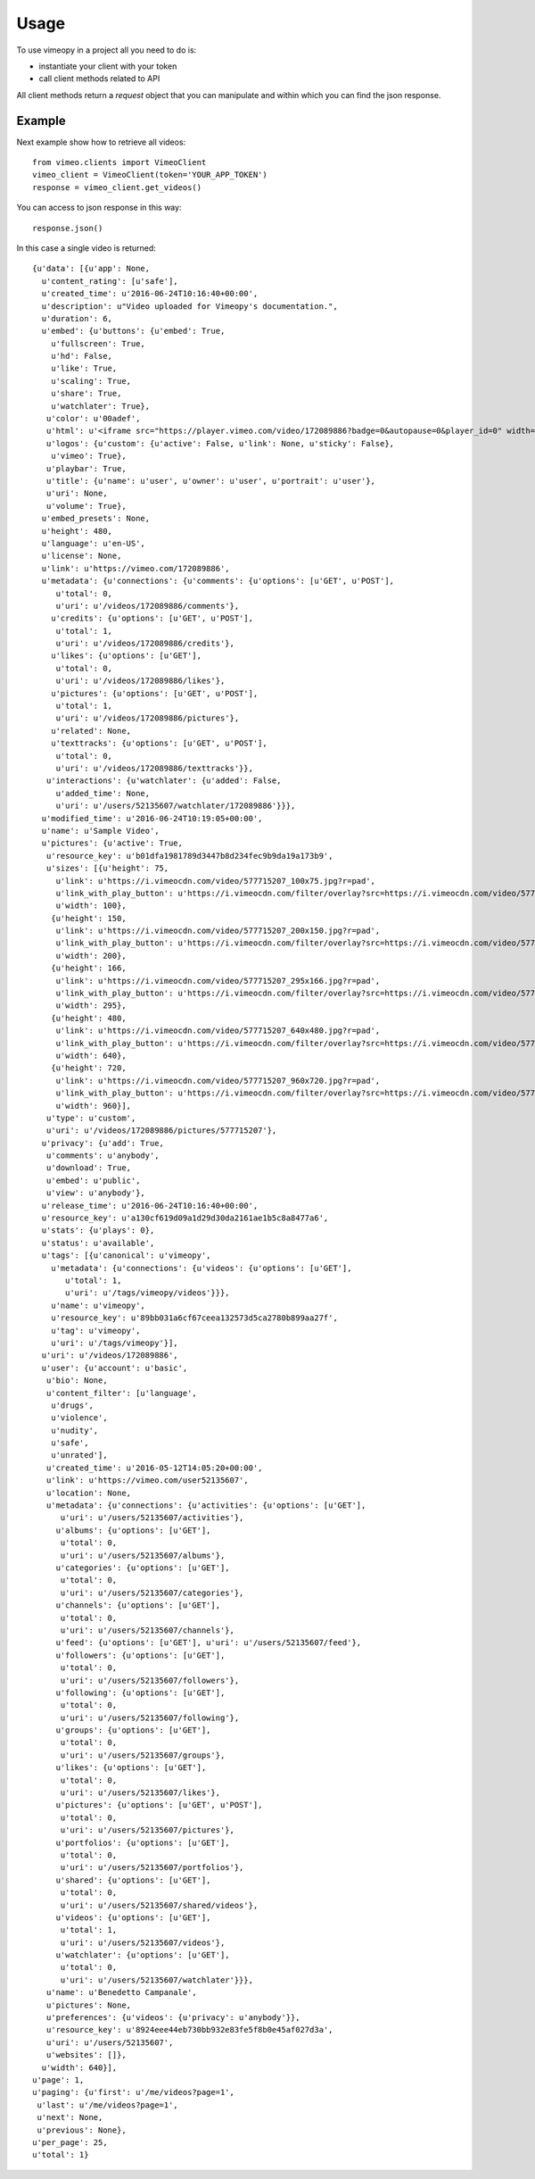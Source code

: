 =====
Usage
=====

To use vimeopy in a project all you need to do is:

* instantiate your client with your token
* call client methods related to API

All client methods return a *request* object that you can manipulate and within which you can find the json response.


Example
=======

Next example show how to retrieve all videos::


    from vimeo.clients import VimeoClient
    vimeo_client = VimeoClient(token='YOUR_APP_TOKEN')
    response = vimeo_client.get_videos()

You can access to json response in this way::


    response.json()


In this case a single video is returned::

 {u'data': [{u'app': None,
   u'content_rating': [u'safe'],
   u'created_time': u'2016-06-24T10:16:40+00:00',
   u'description': u"Video uploaded for Vimeopy's documentation.",
   u'duration': 6,
   u'embed': {u'buttons': {u'embed': True,
     u'fullscreen': True,
     u'hd': False,
     u'like': True,
     u'scaling': True,
     u'share': True,
     u'watchlater': True},
    u'color': u'00adef',
    u'html': u'<iframe src="https://player.vimeo.com/video/172089886?badge=0&autopause=0&player_id=0" width="640" height="480" frameborder="0" title="Sample Video" webkitallowfullscreen mozallowfullscreen allowfullscreen></iframe>',
    u'logos': {u'custom': {u'active': False, u'link': None, u'sticky': False},
     u'vimeo': True},
    u'playbar': True,
    u'title': {u'name': u'user', u'owner': u'user', u'portrait': u'user'},
    u'uri': None,
    u'volume': True},
   u'embed_presets': None,
   u'height': 480,
   u'language': u'en-US',
   u'license': None,
   u'link': u'https://vimeo.com/172089886',
   u'metadata': {u'connections': {u'comments': {u'options': [u'GET', u'POST'],
      u'total': 0,
      u'uri': u'/videos/172089886/comments'},
     u'credits': {u'options': [u'GET', u'POST'],
      u'total': 1,
      u'uri': u'/videos/172089886/credits'},
     u'likes': {u'options': [u'GET'],
      u'total': 0,
      u'uri': u'/videos/172089886/likes'},
     u'pictures': {u'options': [u'GET', u'POST'],
      u'total': 1,
      u'uri': u'/videos/172089886/pictures'},
     u'related': None,
     u'texttracks': {u'options': [u'GET', u'POST'],
      u'total': 0,
      u'uri': u'/videos/172089886/texttracks'}},
    u'interactions': {u'watchlater': {u'added': False,
      u'added_time': None,
      u'uri': u'/users/52135607/watchlater/172089886'}}},
   u'modified_time': u'2016-06-24T10:19:05+00:00',
   u'name': u'Sample Video',
   u'pictures': {u'active': True,
    u'resource_key': u'b01dfa1981789d3447b8d234fec9b9da19a173b9',
    u'sizes': [{u'height': 75,
      u'link': u'https://i.vimeocdn.com/video/577715207_100x75.jpg?r=pad',
      u'link_with_play_button': u'https://i.vimeocdn.com/filter/overlay?src=https://i.vimeocdn.com/video/577715207_100x75.jpg&src=http://f.vimeocdn.com/p/images/crawler_play.png',
      u'width': 100},
     {u'height': 150,
      u'link': u'https://i.vimeocdn.com/video/577715207_200x150.jpg?r=pad',
      u'link_with_play_button': u'https://i.vimeocdn.com/filter/overlay?src=https://i.vimeocdn.com/video/577715207_200x150.jpg&src=http://f.vimeocdn.com/p/images/crawler_play.png',
      u'width': 200},
     {u'height': 166,
      u'link': u'https://i.vimeocdn.com/video/577715207_295x166.jpg?r=pad',
      u'link_with_play_button': u'https://i.vimeocdn.com/filter/overlay?src=https://i.vimeocdn.com/video/577715207_295x166.jpg&src=http://f.vimeocdn.com/p/images/crawler_play.png',
      u'width': 295},
     {u'height': 480,
      u'link': u'https://i.vimeocdn.com/video/577715207_640x480.jpg?r=pad',
      u'link_with_play_button': u'https://i.vimeocdn.com/filter/overlay?src=https://i.vimeocdn.com/video/577715207_640x480.jpg&src=http://f.vimeocdn.com/p/images/crawler_play.png',
      u'width': 640},
     {u'height': 720,
      u'link': u'https://i.vimeocdn.com/video/577715207_960x720.jpg?r=pad',
      u'link_with_play_button': u'https://i.vimeocdn.com/filter/overlay?src=https://i.vimeocdn.com/video/577715207_960x720.jpg&src=http://f.vimeocdn.com/p/images/crawler_play.png',
      u'width': 960}],
    u'type': u'custom',
    u'uri': u'/videos/172089886/pictures/577715207'},
   u'privacy': {u'add': True,
    u'comments': u'anybody',
    u'download': True,
    u'embed': u'public',
    u'view': u'anybody'},
   u'release_time': u'2016-06-24T10:16:40+00:00',
   u'resource_key': u'a130cf619d09a1d29d30da2161ae1b5c8a8477a6',
   u'stats': {u'plays': 0},
   u'status': u'available',
   u'tags': [{u'canonical': u'vimeopy',
     u'metadata': {u'connections': {u'videos': {u'options': [u'GET'],
        u'total': 1,
        u'uri': u'/tags/vimeopy/videos'}}},
     u'name': u'vimeopy',
     u'resource_key': u'89bb031a6cf67ceea132573d5ca2780b899aa27f',
     u'tag': u'vimeopy',
     u'uri': u'/tags/vimeopy'}],
   u'uri': u'/videos/172089886',
   u'user': {u'account': u'basic',
    u'bio': None,
    u'content_filter': [u'language',
     u'drugs',
     u'violence',
     u'nudity',
     u'safe',
     u'unrated'],
    u'created_time': u'2016-05-12T14:05:20+00:00',
    u'link': u'https://vimeo.com/user52135607',
    u'location': None,
    u'metadata': {u'connections': {u'activities': {u'options': [u'GET'],
       u'uri': u'/users/52135607/activities'},
      u'albums': {u'options': [u'GET'],
       u'total': 0,
       u'uri': u'/users/52135607/albums'},
      u'categories': {u'options': [u'GET'],
       u'total': 0,
       u'uri': u'/users/52135607/categories'},
      u'channels': {u'options': [u'GET'],
       u'total': 0,
       u'uri': u'/users/52135607/channels'},
      u'feed': {u'options': [u'GET'], u'uri': u'/users/52135607/feed'},
      u'followers': {u'options': [u'GET'],
       u'total': 0,
       u'uri': u'/users/52135607/followers'},
      u'following': {u'options': [u'GET'],
       u'total': 0,
       u'uri': u'/users/52135607/following'},
      u'groups': {u'options': [u'GET'],
       u'total': 0,
       u'uri': u'/users/52135607/groups'},
      u'likes': {u'options': [u'GET'],
       u'total': 0,
       u'uri': u'/users/52135607/likes'},
      u'pictures': {u'options': [u'GET', u'POST'],
       u'total': 0,
       u'uri': u'/users/52135607/pictures'},
      u'portfolios': {u'options': [u'GET'],
       u'total': 0,
       u'uri': u'/users/52135607/portfolios'},
      u'shared': {u'options': [u'GET'],
       u'total': 0,
       u'uri': u'/users/52135607/shared/videos'},
      u'videos': {u'options': [u'GET'],
       u'total': 1,
       u'uri': u'/users/52135607/videos'},
      u'watchlater': {u'options': [u'GET'],
       u'total': 0,
       u'uri': u'/users/52135607/watchlater'}}},
    u'name': u'Benedetto Campanale',
    u'pictures': None,
    u'preferences': {u'videos': {u'privacy': u'anybody'}},
    u'resource_key': u'8924eee44eb730bb932e83fe5f8b0e45af027d3a',
    u'uri': u'/users/52135607',
    u'websites': []},
   u'width': 640}],
 u'page': 1,
 u'paging': {u'first': u'/me/videos?page=1',
  u'last': u'/me/videos?page=1',
  u'next': None,
  u'previous': None},
 u'per_page': 25,
 u'total': 1}

